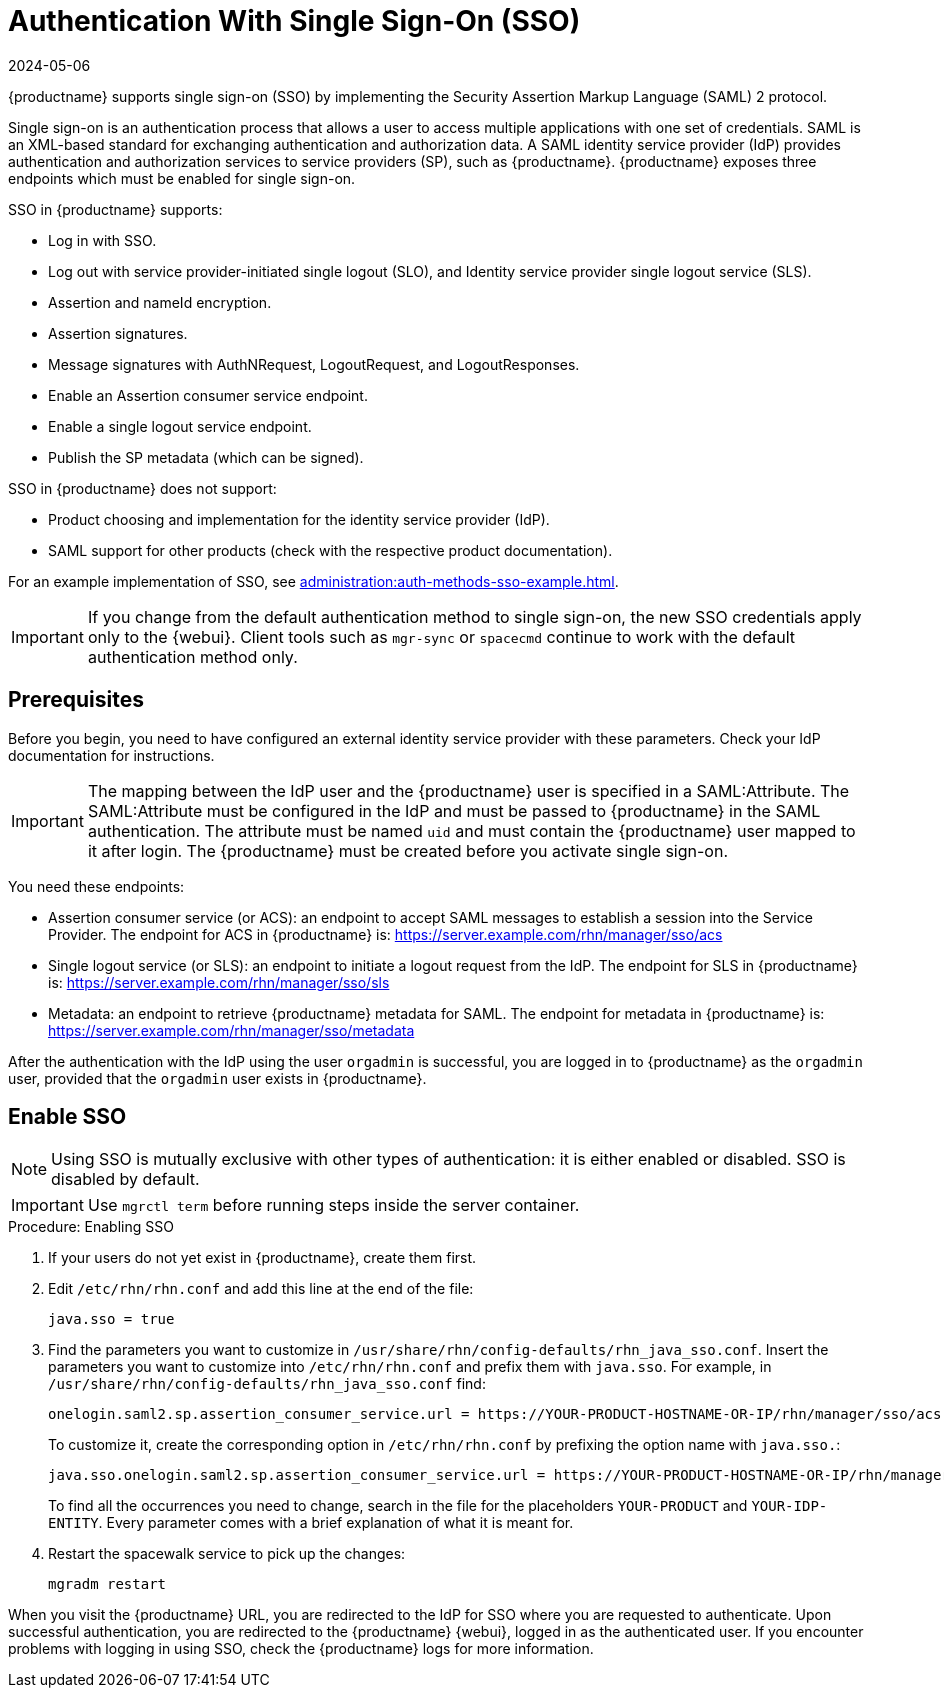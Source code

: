 [[auth-methods-sso]]
= Authentication With Single Sign-On (SSO)
:description: Enable SSO to authenticate users across multiple applications with one set of credentials and simplified login management.
:revdate: 2024-05-06
:page-revdate: {revdate}

{productname} supports single sign-on (SSO) by implementing the Security Assertion Markup Language (SAML){nbsp}2 protocol.

Single sign-on is an authentication process that allows a user to access multiple applications with one set of credentials.
SAML is an XML-based standard for exchanging authentication and authorization data.
A SAML identity service provider (IdP) provides authentication and authorization services to service providers (SP), such as {productname}.
{productname} exposes three endpoints which must be enabled for single sign-on.

SSO in {productname} supports:

* Log in with SSO.
* Log out with service provider-initiated single logout (SLO), and Identity service provider single logout service (SLS).
* Assertion and nameId encryption.
* Assertion signatures.
* Message signatures with AuthNRequest, LogoutRequest, and LogoutResponses.
* Enable an Assertion consumer service endpoint.
* Enable a single logout service endpoint.
* Publish the SP metadata (which can be signed).

SSO in {productname} does not support:

* Product choosing and implementation for the identity service provider (IdP).
* SAML support for other products (check with the respective product documentation).

For an example implementation of SSO, see xref:administration:auth-methods-sso-example.adoc[].


[IMPORTANT]
====
If you change from the default authentication method to single sign-on, the new SSO credentials apply only to the {webui}.
Client tools such as ``mgr-sync`` or ``spacecmd`` continue to work with the default authentication method only.
====



== Prerequisites


Before you begin, you need to have configured an external identity service provider with these parameters.
Check your IdP documentation for instructions.


[IMPORTANT]
====
The mapping between the IdP user and the {productname} user is specified in a SAML:Attribute.
The SAML:Attribute must be configured in the IdP and must be passed to {productname} in the SAML authentication.
The attribute must be named ``uid`` and must contain the {productname} user mapped to it after login.
The {productname} must be created before you activate single sign-on.
====


You need these endpoints:

* Assertion consumer service (or ACS): an endpoint to accept SAML messages to establish a session into the Service Provider.
    The endpoint for ACS in {productname} is: https://server.example.com/rhn/manager/sso/acs
* Single logout service (or SLS): an endpoint to initiate a logout request from the IdP.
    The endpoint for SLS in {productname} is: https://server.example.com/rhn/manager/sso/sls
* Metadata: an endpoint to retrieve {productname} metadata for SAML.
    The endpoint for metadata in {productname} is: https://server.example.com/rhn/manager/sso/metadata

After the authentication with the IdP using the user ``orgadmin`` is successful, you are logged in to {productname} as the ``orgadmin`` user, provided that the ``orgadmin`` user exists in {productname}.



== Enable SSO

[NOTE]
====
Using SSO is mutually exclusive with other types of authentication: it is either enabled or disabled.
SSO is disabled by default.
====

[IMPORTANT]
====
Use [literal]``mgrctl term`` before running steps inside the server container.
====

.Procedure: Enabling SSO

. If your users do not yet exist in {productname}, create them first.
. Edit [path]``/etc/rhn/rhn.conf`` and add this line at the end of the file:
+
----
java.sso = true
----
. Find the parameters you want to customize in [path]``/usr/share/rhn/config-defaults/rhn_java_sso.conf``.
    Insert the parameters you want to customize into [path]``/etc/rhn/rhn.conf`` and prefix them with [literal]``java.sso``.
    For example, in [path]``/usr/share/rhn/config-defaults/rhn_java_sso.conf`` find:
+
----
onelogin.saml2.sp.assertion_consumer_service.url = https://YOUR-PRODUCT-HOSTNAME-OR-IP/rhn/manager/sso/acs
----
+
To customize it, create the corresponding option in [path]``/etc/rhn/rhn.conf`` by prefixing the option name with ``java.sso.``:
+
----
java.sso.onelogin.saml2.sp.assertion_consumer_service.url = https://YOUR-PRODUCT-HOSTNAME-OR-IP/rhn/manager/sso/acs
----
+
To find all the occurrences you need to change, search in the file for the placeholders [literal]``YOUR-PRODUCT`` and [literal]``YOUR-IDP-ENTITY``.
Every parameter comes with a brief explanation of what it is meant for.
. Restart the spacewalk service to pick up the changes:
+
----
mgradm restart
----

When you visit the {productname} URL, you are redirected to the IdP for SSO where you are requested to authenticate.
Upon successful authentication, you are redirected to the {productname} {webui}, logged in as the authenticated user.
If you encounter problems with logging in using SSO, check the {productname} logs for more information.